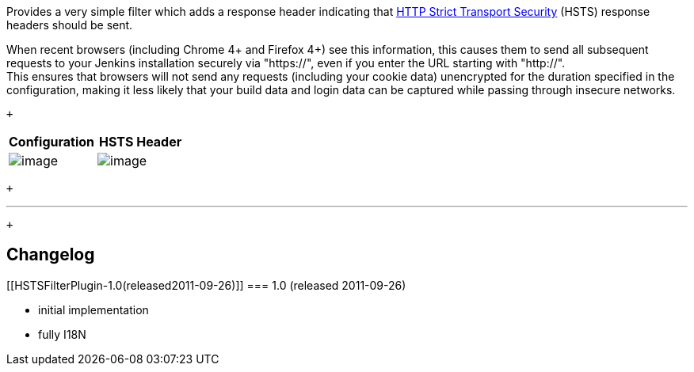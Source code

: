 Provides a very simple filter which adds a response header indicating
that
http://tools.ietf.org/html/draft-hodges-strict-transport-sec-02[HTTP
Strict Transport Security] (HSTS) response headers should be sent.

When recent browsers (including Chrome 4+ and Firefox 4+) see this
information, this causes them to send all subsequent requests to your
Jenkins installation securely via "https://", even if you enter the URL
starting with "http://". +
This ensures that browsers will not send any requests (including your
cookie data) unencrypted for the duration specified in the
configuration, making it less likely that your build data and login data
can be captured while passing through insecure networks.

 +

[cols=",",options="header",]
|===
|Configuration |HSTS Header
|[.confluence-embedded-file-wrapper]#image:docs/images/config-1.0.png[image]#
|[.confluence-embedded-file-wrapper]#image:docs/images/header-1.0.png[image]#
|===

 +

'''''

 +

[[HSTSFilterPlugin-Changelog]]
== Changelog

[[HSTSFilterPlugin-1.0(released2011-09-26)]]
=== 1.0 (released 2011-09-26)

* initial implementation
* fully I18N
